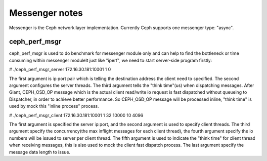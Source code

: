 ============================
 Messenger notes
============================

Messenger is the Ceph network layer implementation. Currently Ceph supports
one messenger type: "async".

ceph_perf_msgr
==============

ceph_perf_msgr is used to do benchmark for messenger module only and can help
to find the bottleneck or time consuming within messenger moduleIt just like
"iperf", we need to start server-side program firstly:

# ./ceph_perf_msgr_server 172.16.30.181:10001 1 0

The first argument is ip:port pair which is telling the destination address the
client need to specified. The second argument configures the server threads. The
third argument tells the "think time"(us) when dispatching messages. After Giant,
CEPH_OSD_OP message which is the actual client read/write io request is fast
dispatched without queueing to Dispatcher, in order to achieve better performance.
So CEPH_OSD_OP message will be processed inline, "think time" is used by mock
this "inline process" process.

# ./ceph_perf_msgr_client 172.16.30.181:10001 1 32 10000 10 4096 

The first argument is specified the server ip:port, and the second argument is
used to specify client threads. The third argument specify the concurrency(the
max inflight messages for each client thread), the fourth argument specify the
io numbers will be issued to server per client thread. The fifth argument is
used to indicate the "think time" for client thread when receiving messages,
this is also used to mock the client fast dispatch process. The last argument
specify the message data length to issue.
